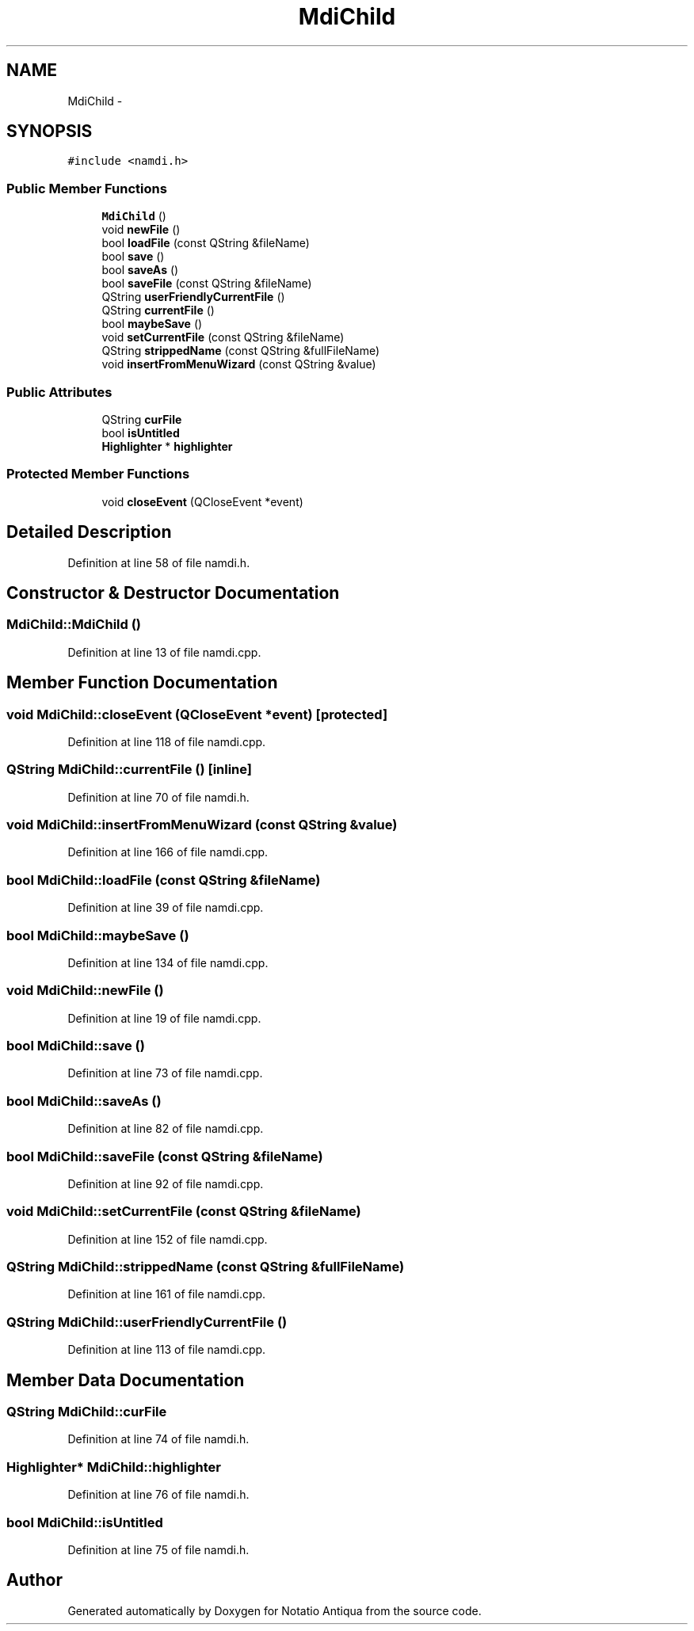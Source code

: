 .TH "MdiChild" 3 "Tue Jun 12 2012" "Version 1.0.0.3164pre" "Notatio Antiqua" \" -*- nroff -*-
.ad l
.nh
.SH NAME
MdiChild \- 
.SH SYNOPSIS
.br
.PP
.PP
\fC#include <namdi\&.h>\fP
.SS "Public Member Functions"

.in +1c
.ti -1c
.RI "\fBMdiChild\fP ()"
.br
.ti -1c
.RI "void \fBnewFile\fP ()"
.br
.ti -1c
.RI "bool \fBloadFile\fP (const QString &fileName)"
.br
.ti -1c
.RI "bool \fBsave\fP ()"
.br
.ti -1c
.RI "bool \fBsaveAs\fP ()"
.br
.ti -1c
.RI "bool \fBsaveFile\fP (const QString &fileName)"
.br
.ti -1c
.RI "QString \fBuserFriendlyCurrentFile\fP ()"
.br
.ti -1c
.RI "QString \fBcurrentFile\fP ()"
.br
.ti -1c
.RI "bool \fBmaybeSave\fP ()"
.br
.ti -1c
.RI "void \fBsetCurrentFile\fP (const QString &fileName)"
.br
.ti -1c
.RI "QString \fBstrippedName\fP (const QString &fullFileName)"
.br
.ti -1c
.RI "void \fBinsertFromMenuWizard\fP (const QString &value)"
.br
.in -1c
.SS "Public Attributes"

.in +1c
.ti -1c
.RI "QString \fBcurFile\fP"
.br
.ti -1c
.RI "bool \fBisUntitled\fP"
.br
.ti -1c
.RI "\fBHighlighter\fP * \fBhighlighter\fP"
.br
.in -1c
.SS "Protected Member Functions"

.in +1c
.ti -1c
.RI "void \fBcloseEvent\fP (QCloseEvent *event)"
.br
.in -1c
.SH "Detailed Description"
.PP 
Definition at line 58 of file namdi\&.h\&.
.SH "Constructor & Destructor Documentation"
.PP 
.SS "\fBMdiChild::MdiChild\fP ()"
.PP
Definition at line 13 of file namdi\&.cpp\&.
.SH "Member Function Documentation"
.PP 
.SS "void \fBMdiChild::closeEvent\fP (QCloseEvent *event)\fC [protected]\fP"
.PP
Definition at line 118 of file namdi\&.cpp\&.
.SS "QString \fBMdiChild::currentFile\fP ()\fC [inline]\fP"
.PP
Definition at line 70 of file namdi\&.h\&.
.SS "void \fBMdiChild::insertFromMenuWizard\fP (const QString &value)"
.PP
Definition at line 166 of file namdi\&.cpp\&.
.SS "bool \fBMdiChild::loadFile\fP (const QString &fileName)"
.PP
Definition at line 39 of file namdi\&.cpp\&.
.SS "bool \fBMdiChild::maybeSave\fP ()"
.PP
Definition at line 134 of file namdi\&.cpp\&.
.SS "void \fBMdiChild::newFile\fP ()"
.PP
Definition at line 19 of file namdi\&.cpp\&.
.SS "bool \fBMdiChild::save\fP ()"
.PP
Definition at line 73 of file namdi\&.cpp\&.
.SS "bool \fBMdiChild::saveAs\fP ()"
.PP
Definition at line 82 of file namdi\&.cpp\&.
.SS "bool \fBMdiChild::saveFile\fP (const QString &fileName)"
.PP
Definition at line 92 of file namdi\&.cpp\&.
.SS "void \fBMdiChild::setCurrentFile\fP (const QString &fileName)"
.PP
Definition at line 152 of file namdi\&.cpp\&.
.SS "QString \fBMdiChild::strippedName\fP (const QString &fullFileName)"
.PP
Definition at line 161 of file namdi\&.cpp\&.
.SS "QString \fBMdiChild::userFriendlyCurrentFile\fP ()"
.PP
Definition at line 113 of file namdi\&.cpp\&.
.SH "Member Data Documentation"
.PP 
.SS "QString \fBMdiChild::curFile\fP"
.PP
Definition at line 74 of file namdi\&.h\&.
.SS "\fBHighlighter\fP* \fBMdiChild::highlighter\fP"
.PP
Definition at line 76 of file namdi\&.h\&.
.SS "bool \fBMdiChild::isUntitled\fP"
.PP
Definition at line 75 of file namdi\&.h\&.

.SH "Author"
.PP 
Generated automatically by Doxygen for Notatio Antiqua from the source code\&.

